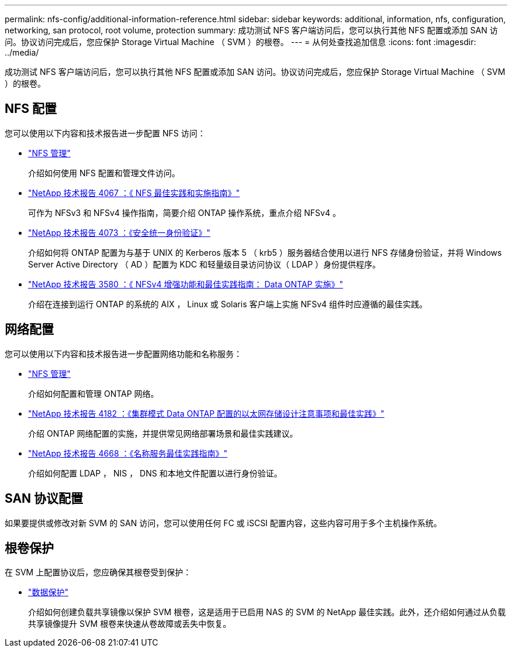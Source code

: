 ---
permalink: nfs-config/additional-information-reference.html 
sidebar: sidebar 
keywords: additional, information, nfs, configuration, networking, san protocol, root volume, protection 
summary: 成功测试 NFS 客户端访问后，您可以执行其他 NFS 配置或添加 SAN 访问。协议访问完成后，您应保护 Storage Virtual Machine （ SVM ）的根卷。 
---
= 从何处查找追加信息
:icons: font
:imagesdir: ../media/


[role="lead"]
成功测试 NFS 客户端访问后，您可以执行其他 NFS 配置或添加 SAN 访问。协议访问完成后，您应保护 Storage Virtual Machine （ SVM ）的根卷。



== NFS 配置

您可以使用以下内容和技术报告进一步配置 NFS 访问：

* link:../nfs-admin/index.html["NFS 管理"]
+
介绍如何使用 NFS 配置和管理文件访问。

* http://www.netapp.com/us/media/tr-4067.pdf["NetApp 技术报告 4067 ：《 NFS 最佳实践和实施指南》"]
+
可作为 NFSv3 和 NFSv4 操作指南，简要介绍 ONTAP 操作系统，重点介绍 NFSv4 。

* http://www.netapp.com/us/media/tr-4073.pdf["NetApp 技术报告 4073 ：《安全统一身份验证》"]
+
介绍如何将 ONTAP 配置为与基于 UNIX 的 Kerberos 版本 5 （ krb5 ）服务器结合使用以进行 NFS 存储身份验证，并将 Windows Server Active Directory （ AD ）配置为 KDC 和轻量级目录访问协议（ LDAP ）身份提供程序。

* http://www.netapp.com/us/media/tr-3580.pdf["NetApp 技术报告 3580 ：《 NFSv4 增强功能和最佳实践指南： Data ONTAP 实施》"]
+
介绍在连接到运行 ONTAP 的系统的 AIX ， Linux 或 Solaris 客户端上实施 NFSv4 组件时应遵循的最佳实践。





== 网络配置

您可以使用以下内容和技术报告进一步配置网络功能和名称服务：

* link:../nfs-admin/index.html["NFS 管理"]
+
介绍如何配置和管理 ONTAP 网络。

* http://www.netapp.com/us/media/tr-4182.pdf["NetApp 技术报告 4182 ：《集群模式 Data ONTAP 配置的以太网存储设计注意事项和最佳实践》"]
+
介绍 ONTAP 网络配置的实施，并提供常见网络部署场景和最佳实践建议。

* https://www.netapp.com/pdf.html?item=/media/16328-tr-4668pdf.pdf["NetApp 技术报告 4668 ：《名称服务最佳实践指南》"]
+
介绍如何配置 LDAP ， NIS ， DNS 和本地文件配置以进行身份验证。





== SAN 协议配置

如果要提供或修改对新 SVM 的 SAN 访问，您可以使用任何 FC 或 iSCSI 配置内容，这些内容可用于多个主机操作系统。



== 根卷保护

在 SVM 上配置协议后，您应确保其根卷受到保护：

* link:../data-protection/index.html["数据保护"]
+
介绍如何创建负载共享镜像以保护 SVM 根卷，这是适用于已启用 NAS 的 SVM 的 NetApp 最佳实践。此外，还介绍如何通过从负载共享镜像提升 SVM 根卷来快速从卷故障或丢失中恢复。


